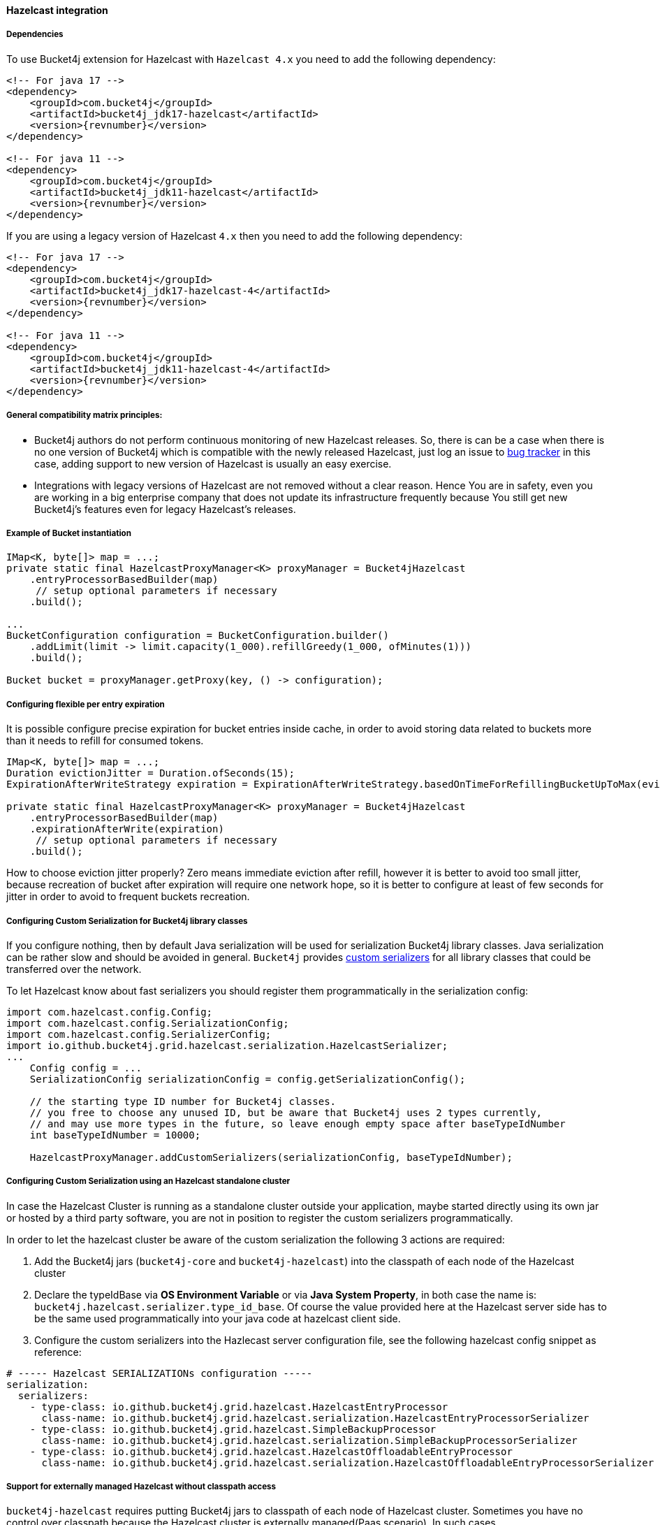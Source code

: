 [[bucket4j-hazelcast, Bucket4j-Hazelcast]]
==== Hazelcast integration
===== Dependencies
To use Bucket4j extension for Hazelcast with ``Hazelcast 4.x`` you need to add the following dependency:
[source, xml, subs=attributes+]
----
<!-- For java 17 -->
<dependency>
    <groupId>com.bucket4j</groupId>
    <artifactId>bucket4j_jdk17-hazelcast</artifactId>
    <version>{revnumber}</version>
</dependency>

<!-- For java 11 -->
<dependency>
    <groupId>com.bucket4j</groupId>
    <artifactId>bucket4j_jdk11-hazelcast</artifactId>
    <version>{revnumber}</version>
</dependency>
----
If you are using a legacy version of Hazelcast ``4.x`` then you need to add the following dependency:
[source, xml, subs=attributes+]
----
<!-- For java 17 -->
<dependency>
    <groupId>com.bucket4j</groupId>
    <artifactId>bucket4j_jdk17-hazelcast-4</artifactId>
    <version>{revnumber}</version>
</dependency>

<!-- For java 11 -->
<dependency>
    <groupId>com.bucket4j</groupId>
    <artifactId>bucket4j_jdk11-hazelcast-4</artifactId>
    <version>{revnumber}</version>
</dependency>
----

===== General compatibility matrix principles:
* Bucket4j authors do not perform continuous monitoring of new Hazelcast releases. So, there is can be a case when there is no one version of Bucket4j which is compatible with the newly released Hazelcast,
just log an issue to https://github.com/bucket4j/bucket4j/issues[bug tracker] in this case, adding support to new version of Hazelcast is usually an easy exercise.
* Integrations with legacy versions of Hazelcast are not removed without a clear reason. Hence You are in safety, even you are working in a big enterprise company that does not update its infrastructure frequently because You still get new Bucket4j's features even for legacy Hazelcast's releases.

===== Example of Bucket instantiation
[source, java]
----
IMap<K, byte[]> map = ...;
private static final HazelcastProxyManager<K> proxyManager = Bucket4jHazelcast
    .entryProcessorBasedBuilder(map)
     // setup optional parameters if necessary
    .build();

...
BucketConfiguration configuration = BucketConfiguration.builder()
    .addLimit(limit -> limit.capacity(1_000).refillGreedy(1_000, ofMinutes(1)))
    .build();

Bucket bucket = proxyManager.getProxy(key, () -> configuration);
----

===== Configuring flexible per entry expiration
It is possible configure precise expiration for bucket entries inside cache,
in order to avoid storing data related to buckets more than it needs to refill for consumed tokens.
[source, java]
----
IMap<K, byte[]> map = ...;
Duration evictionJitter = Duration.ofSeconds(15);
ExpirationAfterWriteStrategy expiration = ExpirationAfterWriteStrategy.basedOnTimeForRefillingBucketUpToMax(evictionJitter)

private static final HazelcastProxyManager<K> proxyManager = Bucket4jHazelcast
    .entryProcessorBasedBuilder(map)
    .expirationAfterWrite(expiration)
     // setup optional parameters if necessary
    .build();
----
How to choose eviction jitter properly? Zero means immediate eviction after refill,
however it is better to avoid too small jitter, because recreation of bucket after expiration will require one network hope,
so it is better to configure at least of few seconds for jitter in order to avoid to frequent buckets recreation.

===== Configuring Custom Serialization for Bucket4j library classes
If you configure nothing, then by default Java serialization will be used for serialization Bucket4j library classes. Java serialization can be rather slow and should be avoided in general.
``Bucket4j`` provides https://docs.hazelcast.org/docs/3.0/manual/html/ch03s03.html[custom serializers] for all library classes that could be transferred over the network.

To let Hazelcast know about fast serializers you should register them programmatically in the serialization config:
[source, java]
----
import com.hazelcast.config.Config;
import com.hazelcast.config.SerializationConfig;
import com.hazelcast.config.SerializerConfig;
import io.github.bucket4j.grid.hazelcast.serialization.HazelcastSerializer;
...
    Config config = ...
    SerializationConfig serializationConfig = config.getSerializationConfig();

    // the starting type ID number for Bucket4j classes.
    // you free to choose any unused ID, but be aware that Bucket4j uses 2 types currently,
    // and may use more types in the future, so leave enough empty space after baseTypeIdNumber
    int baseTypeIdNumber = 10000;

    HazelcastProxyManager.addCustomSerializers(serializationConfig, baseTypeIdNumber);
----

===== Configuring Custom Serialization using an Hazelcast standalone cluster
In case the Hazelcast Cluster is running as a standalone cluster outside your application, maybe started directly using its own jar or hosted by a third party software, you are not in position to register the custom serializers programmatically.

In order to let the hazelcast cluster be aware of the custom serialization the following 3 actions are required:

  1. Add the Bucket4j jars (`bucket4j-core` and `bucket4j-hazelcast`) into the classpath of each node of the Hazelcast cluster
  2. Declare the typeIdBase via **OS Environment Variable** or via **Java System Property**, in both case the name is: `bucket4j.hazelcast.serializer.type_id_base`. Of course the value provided here at the Hazelcast server side has to be the same used programmatically into your java code at hazelcast client side.
  3. Configure the custom serializers into the Hazlecast server configuration file, see the following hazelcast config snippet as reference:

[source,yaml]
----
# ----- Hazelcast SERIALIZATIONs configuration -----
serialization:
  serializers:
    - type-class: io.github.bucket4j.grid.hazelcast.HazelcastEntryProcessor
      class-name: io.github.bucket4j.grid.hazelcast.serialization.HazelcastEntryProcessorSerializer
    - type-class: io.github.bucket4j.grid.hazelcast.SimpleBackupProcessor
      class-name: io.github.bucket4j.grid.hazelcast.serialization.SimpleBackupProcessorSerializer
    - type-class: io.github.bucket4j.grid.hazelcast.HazelcastOffloadableEntryProcessor
      class-name: io.github.bucket4j.grid.hazelcast.serialization.HazelcastOffloadableEntryProcessorSerializer
----

===== Support for externally managed Hazelcast without classpath access
`bucket4j-hazelcast` requires putting Bucket4j jars to classpath of each node of Hazelcast cluster.
Sometimes you have no control over classpath because the Hazelcast cluster is externally managed(Paas scenario).
In such cases ```HazelcastProxyManager``` can not be used because it is implemented on top of https://docs.hazelcast.com/imdg/4.2/computing/entry-processor[EntryProcessor] functionality.

.Bucket4j provides two alternatives for PaaS topology:
HazelcastLockBasedProxyManager:: is implemented on top IMap methods `lock`, `get`, `put`, `unlock`.
This implementation always requires 4 network hops for one rate-limit check.

HazelcastCompareAndSwapBasedProxyManager:: is implemented on top IMap methods `get`, `replace`, `putIfAbsent`.
This implementation requires 2 network hops if no contention happens, but in case of high contention on the key amount of hops is unpredictable.

.Limitations of HazelcastLockBasedProxyManager and HazelcastCompareAndSwapBasedProxyManager
* `HazelcastLockBasedProxyManager` does not provide async API because of lack of `lockAsync` and `unlockAsync`  methods inside IMap API.
* `HazelcastCompareAndSwapBasedProxyManager` does not provide async API because lack of `replaceAsync` and `putIfAbsentAsync` methods inside IMap API.

If you wish to async API be supported by `HazelcastLockBasedProxyManager` and `HazelcastCompareAndSwapBasedProxyManager` ask Hazelcast maintainers to support the missed APIs mentioned above.

===== Known issues related with Docker and(or) SpringBoot
* https://github.com/bucket4j/bucket4j/discussions/186[#186 HazelcastEntryProcessor class not found] - check file permissions inside your image.
* https://github.com/bucket4j/bucket4j/issues/162[#182 HazelcastSerializationException with Hazelcast 4.2] - properly setup classloader for Hazelcast client configuration.
